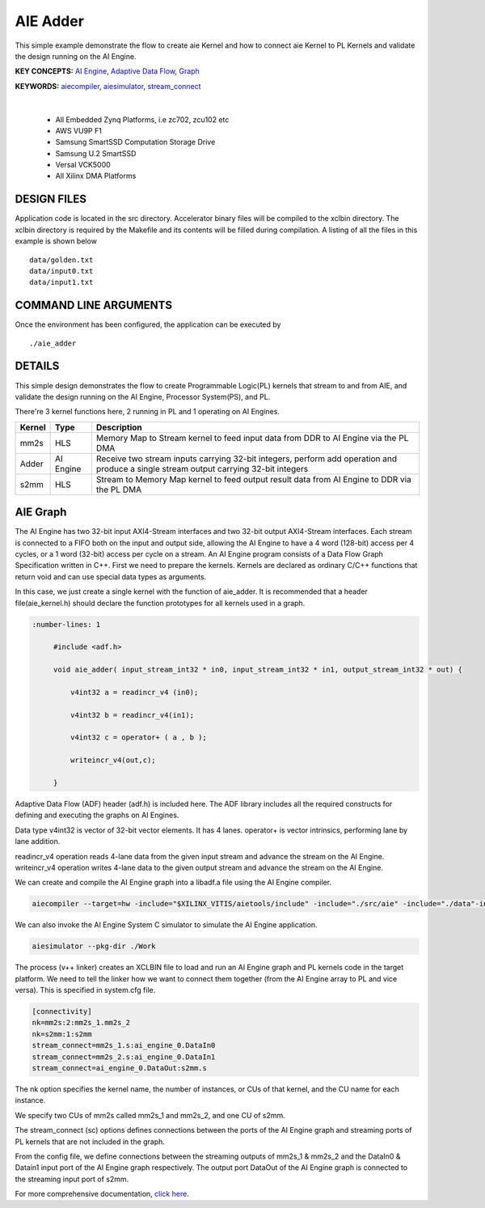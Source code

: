 AIE Adder 
==========

This simple example demonstrate the flow to create aie Kernel and how to connect aie Kernel to PL Kernels and validate the design running on the AI Engine.

**KEY CONCEPTS:** `AI Engine <https://docs.xilinx.com/r/en-US/ug1076-ai-engine-environment/AI-Engine/Programmable-Logic-Integration>`__, `Adaptive Data Flow <https://docs.xilinx.com/r/en-US/ug1076-ai-engine-environment/Adaptive-Data-Flow-Graph-Specification-Reference>`__, `Graph <https://docs.xilinx.com/r/en-US/ug1076-ai-engine-environment/graph>`__

**KEYWORDS:** `aiecompiler <https://docs.xilinx.com/r/en-US/ug1076-ai-engine-environment/Compiling-an-AI-Engine-Graph-Application>`__, `aiesimulator <https://docs.xilinx.com/r/en-US/ug1076-ai-engine-environment/Simulating-an-AI-Engine-Graph-Application>`__, `stream_connect <https://docs.xilinx.com/r/en-US/ug1393-vitis-application-acceleration/Specifying-Streaming-Connections-between-Compute-Units>`__

.. raw:: html

 <details>

.. raw:: html

 <summary> 

 <b>EXCLUDED PLATFORMS:</b>

.. raw:: html

 </summary>
|
..

 - All Embedded Zynq Platforms, i.e zc702, zcu102 etc
 - AWS VU9P F1
 - Samsung SmartSSD Computation Storage Drive
 - Samsung U.2 SmartSSD
 - Versal VCK5000
 - All Xilinx DMA Platforms

.. raw:: html

 </details>

.. raw:: html

DESIGN FILES
------------

Application code is located in the src directory. Accelerator binary files will be compiled to the xclbin directory. The xclbin directory is required by the Makefile and its contents will be filled during compilation. A listing of all the files in this example is shown below

::

   data/golden.txt
   data/input0.txt
   data/input1.txt
   
COMMAND LINE ARGUMENTS
----------------------

Once the environment has been configured, the application can be executed by

::

   ./aie_adder

DETAILS
-------

This simple design demonstrates the flow to create Programmable Logic(PL) kernels that stream to and from AIE, and validate the design running on the AI Engine, Processor System(PS), and PL.

There're 3 kernel functions here, 2 running in PL and 1 operating on AI Engines.

+---------------+---------------+----------------------------------------------------------------------------------------------------------------------------------------+
|    Kernel     |   Type        |  Description                                                                                                                           |
+===============+===============+========================================================================================================================================+
|   mm2s        | HLS           |  Memory Map to Stream kernel to feed input data from DDR to AI Engine via the PL DMA                                                   |
+---------------+---------------+----------------------------------------------------------------------------------------------------------------------------------------+
|   Adder       | AI Engine     |  Receive two stream inputs carrying 32-bit integers, perform add operation and produce a single stream output carrying 32-bit integers |
+---------------+---------------+----------------------------------------------------------------------------------------------------------------------------------------+
|   s2mm        | HLS           |  Stream to Memory Map kernel to feed output result data from AI Engine to DDR via the PL DMA                                           |
+---------------+---------------+----------------------------------------------------------------------------------------------------------------------------------------+

AIE Graph
---------

The AI Engine has two 32-bit input AXI4-Stream interfaces and two 32-bit output AXI4-Stream interfaces. Each stream is connected to a FIFO both on the input and output side, allowing the AI Engine to have a 4 word (128-bit) access per 4 cycles, or a 1 word (32-bit) access per cycle on a stream.
An AI Engine program consists of a Data Flow Graph Specification written in C++. First we need to prepare the kernels. Kernels are declared as ordinary C/C++ functions that return void and can use special data types as arguments.

In this case, we just create a single kernel with the function of aie_adder. It is recommended that a header file(aie_kernel.h) should declare the function prototypes for all kernels used in a graph.

.. code:: c++

      :number-lines: 1
           
           #include <adf.h>
 
           void aie_adder( input_stream_int32 * in0, input_stream_int32 * in1, output_stream_int32 * out) {  
            
               v4int32 a = readincr_v4 (in0); 
            
               v4int32 b = readincr_v4(in1);
            
               v4int32 c = operator+ ( a , b );   
            
               writeincr_v4(out,c);
            
           }


Adaptive Data Flow (ADF) header (adf.h) is included here. The ADF library includes all the required constructs for defining and executing the graphs on AI Engines.

Data type v4int32 is vector of 32-bit vector elements. It has 4 lanes. operator+ is vector intrinsics, performing lane by lane addition.

readincr_v4 operation reads 4-lane data from the given input stream and advance the stream on the AI Engine. writeincr_v4 operation writes 4-lane data to the given output stream and advance the stream on the AI Engine.

We can create and compile the AI Engine graph into a libadf.a file using the AI Engine compiler.

.. code:: c++

      aiecompiler --target=hw -include="$XILINX_VITIS/aietools/include" -include="./src/aie" -include="./data"-include="./" --pl-freq=100 -workdir=./Work  aie_graph.cpp


We can also invoke the AI Engine System C simulator to simulate the AI Engine application.

.. code:: c++

      aiesimulator --pkg-dir ./Work


The process (v++ linker) creates an XCLBIN file to load and run an AI Engine graph and PL kernels code in the target platform. We need to tell the linker how we want to connect them together (from the AI Engine array to PL and vice versa). This is specified in system.cfg file.

.. code:: c++

      [connectivity]
      nk=mm2s:2:mm2s_1.mm2s_2
      nk=s2mm:1:s2mm
      stream_connect=mm2s_1.s:ai_engine_0.DataIn0
      stream_connect=mm2s_2.s:ai_engine_0.DataIn1
      stream_connect=ai_engine_0.DataOut:s2mm.s
      
The nk option specifies the kernel name, the number of instances, or CUs of that kernel, and the CU name for each instance.

We specify two CUs of mm2s called mm2s_1 and mm2s_2, and one CU of s2mm.

The stream_connect (sc) options defines connections between the ports of the AI Engine graph and streaming ports of PL kernels that are not included in the graph. 

From the config file, we define connections between the streaming outputs of mm2s_1 & mm2s_2 and the DataIn0 & Datain1 input port of the AI Engine graph respectively. The output port DataOut of the AI Engine graph is connected to the streaming input port of s2mm.   

For more comprehensive documentation, `click here <http://xilinx.github.io/Vitis_Accel_Examples>`__.